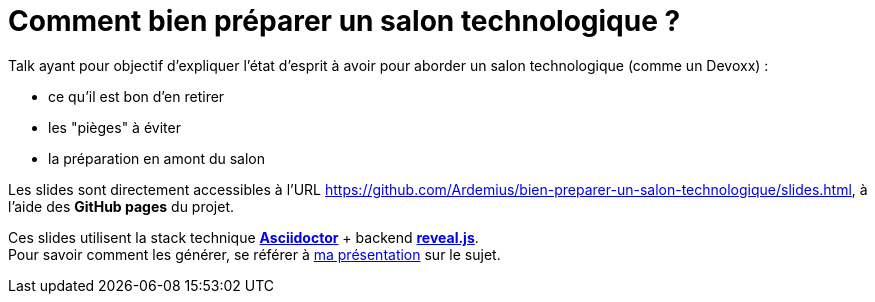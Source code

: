 = Comment bien préparer un salon technologique ?

Talk ayant pour objectif d'expliquer l'état d'esprit à avoir pour aborder un salon technologique (comme un Devoxx) :

* ce qu'il est bon d'en retirer
* les "pièges" à éviter
* la préparation en amont du salon

Les slides sont directement accessibles à l'URL https://github.com/Ardemius/bien-preparer-un-salon-technologique/slides.html, à l'aide des *GitHub pages* du projet.

Ces slides utilisent la stack technique http://asciidoctor.org/[*Asciidoctor*] + backend https://github.com/asciidoctor/asciidoctor-reveal.js[*reveal.js*]. +
Pour savoir comment les générer, se référer à https://github.com/Ardemius/asciidoctor-presentation#slides-rendering-with-revealjs[ma présentation] sur le sujet.
